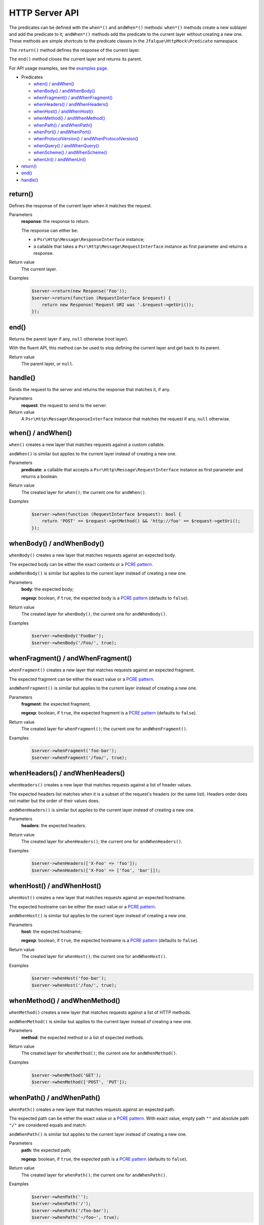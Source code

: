 ===============
HTTP Server API
===============

The predicates can be defined with the ``when*()`` and ``andWhen*()`` methods: ``when*()`` methods create a new sublayer and
add the predicate to it; ``andWhen*()`` methods add the predicate to the current layer without creating a new one. These
methods are simple shortcuts to the predicate classes in the ``Jfalque\HttpMock\Predicate`` namespace.

The ``return()`` method defines the response of the current layer.

The ``end()`` method closes the current layer and returns its parent.

For API usage examples, see the `examples page <examples.rst>`_.

- Predicates

  - `when() / andWhen()`_
  - `whenBody() / andWhenBody()`_
  - `whenFragment() / andWhenFragment()`_
  - `whenHeaders() / andWhenHeaders()`_
  - `whenHost() / andWhenHost()`_
  - `whenMethod() / andWhenMethod()`_
  - `whenPath() / andWhenPath()`_
  - `whenPort() / andWhenPort()`_
  - `whenProtocolVersion() / andWhenProtocolVersion()`_
  - `whenQuery() / andWhenQuery()`_
  - `whenScheme() / andWhenScheme()`_
  - `whenUri() / andWhenUri()`_

- `return()`_
- `end()`_
- `handle()`_

return()
========

Defines the response of the current layer when it matches the request.

Parameters
  **response**: the response to return.

  The response can either be:

  - a ``Psr\Http\Message\ResponseInterface`` instance;
  - a callable that takes a ``Psr\Http\Message\RequestInterface`` instance as first parameter and returns a response.

Return value
  The current layer.

Examples
  .. code-block:: php

     $server->return(new Response('Foo'));
     $server->return(function (RequestInterface $request) {
         return new Response('Request URI was '.$request->getUri());
     });

end()
=====

Returns the parent layer if any, ``null`` otherwise (root layer).

With the fluent API, this method can be used to stop defining the current layer and get back to its parent.

Return value
  The parent layer, or ``null``.

handle()
========

Sends the request to the server and returns the response that matches it, if any.

Parameters
  **request**: the request to send to the server.

Return value
  A ``Psr\Http\Message\ResponseInterface`` instance that matches the request if any, ``null`` otherwise.

when() / andWhen()
==================

``when()`` creates a new layer that matches requests against a custom callable.

``andWhen()`` is similar but applies to the current layer instead of creating a new one.

Parameters
  **predicate**: a callable that accepts a ``Psr\Http\Message\RequestInterface`` instance as first parameter and returns
  a boolean.

Return value
  The created layer for ``when()``; the current one for ``andWhen()``.

Examples
  .. code-block:: php

     $server->when(function (RequestInterface $request): bool {
         return 'POST' == $request->getMethod() && 'http://foo' == $request->getUri();
     });

whenBody() / andWhenBody()
==========================

``whenBody()`` creates a new layer that matches requests against an expected body.

The expected body can be either the exact contents or a `PCRE pattern`_.

``andWhenBody()`` is similar but applies to the current layer instead of creating a new one.

Parameters
  **body**: the expected body;

  **regexp**: boolean, if ``true``, the expected body is a `PCRE pattern`_ (defaults to ``false``).

Return value
  The created layer for ``whenBody()``; the current one for ``andWhenBody()``.

Examples
  .. code-block:: php

     $server->whenBody('FooBar');
     $server->whenBody('/Foo/', true);

whenFragment() / andWhenFragment()
==================================

``whenFragment()`` creates a new layer that matches requests against an expected fragment.

The expected fragment can be either the exact value or a `PCRE pattern`_.

``andWhenFragment()`` is similar but applies to the current layer instead of creating a new one.

Parameters
  **fragment**: the expected fragment;

  **regexp**: boolean, if ``true``, the expected fragment is a `PCRE pattern`_ (defaults to ``false``).

Return value
  The created layer for ``whenFragment()``; the current one for ``andWhenFragment()``.

Examples
  .. code-block:: php

     $server->whenFragment('foo-bar');
     $server->whenFragment('/foo/', true);

whenHeaders() / andWhenHeaders()
================================

``whenHeaders()`` creates a new layer that matches requests against a list of header values.

The expected headers list matches when it is a subset of the request's headers (or the same list). Headers order does
not matter but the order of their values does.

``andWhenHeaders()`` is similar but applies to the current layer instead of creating a new one.

Parameters
  **headers**: the expected headers.

Return value
  The created layer for ``whenHeaders()``; the current one for ``andWhenHeaders()``.

Examples
  .. code-block:: php

     $server->whenHeaders(['X-Foo' => 'foo']);
     $server->whenHeaders(['X-Foo' => ['foo', 'bar']]);

whenHost() / andWhenHost()
==========================

``whenHost()`` creates a new layer that matches requests against an expected hostname.

The expected hostname can be either the exact value or a `PCRE pattern`_.

``andWhenHost()`` is similar but applies to the current layer instead of creating a new one.

Parameters
  **host**: the expected hostname;

  **regexp**: boolean, if ``true``, the expected hostname is a `PCRE pattern`_ (defaults to ``false``).

Return value
  The created layer for ``whenHost()``; the current one for ``andWhenHost()``.

Examples
  .. code-block:: php

     $server->whenHost('foo-bar');
     $server->whenHost('/foo/', true);

whenMethod() / andWhenMethod()
==============================

``whenMethod()`` creates a new layer that matches requests against a list of HTTP methods.

``andWhenMethod()`` is similar but applies to the current layer instead of creating a new one.

Parameters
  **method**: the expected method or a list of expected methods.

Return value
  The created layer for ``whenMethod()``; the current one for ``andWhenMethod()``.

Examples
  .. code-block:: php

     $server->whenMethod('GET');
     $server->whenMethod(['POST', 'PUT']);

whenPath() / andWhenPath()
==========================

``whenPath()`` creates a new layer that matches requests against an expected path.

The expected path can be either the exact value or a `PCRE pattern`_. With exact value, empty path ``""`` and absolute
path ``"/"`` are considered equals and match.

``andWhenPath()`` is similar but applies to the current layer instead of creating a new one.

Parameters
  **path**: the expected path;

  **regexp**: boolean, if ``true``, the expected path is a `PCRE pattern`_ (defaults to ``false``).

Return value
  The created layer for ``whenPath()``; the current one for ``andWhenPath()``.

Examples
  .. code-block:: php

     $server->whenPath('');
     $server->whenPath('/');
     $server->whenPath('/foo-bar');
     $server->whenPath('~/foo~', true);

whenPort() / andWhenPort()
==========================

``whenPort()`` creates a new layer that matches requests against a list of port numbers.

``andWhenPort()`` is similar but applies to the current layer instead of creating a new one.

Parameters
  **port**: the expected port number or a list of expected port numbers.

Return value
  The created layer for ``whenPort()``; the current one for ``andWhenPort()``.

Examples
  .. code-block:: php

     $server->whenPort(80);
     $server->whenPort([80, 443]);

whenProtocolVersion() / andWhenProtocolVersion()
================================================

``whenProtocolVersion()`` creates a new layer that matches requests against a protocol version.

``andWhenProtocolVersion()`` is similar but applies to the current layer instead of creating a new one.

Parameters
  **version**: the expected version number.

Return value
  The created layer for ``whenProtocolVersion()``; the current one for ``andWhenProtocolVersion()``.

Examples
  .. code-block:: php

     $server->whenProtocolVersion('1.1');
     $server->whenProtocolVersion(1.1);
     $server->whenProtocolVersion(1.0);
     $server->whenProtocolVersion(1);

whenQuery() / andWhenQuery()
============================

``whenQuery()`` creates a new layer that matches requests against an expected query string or a list of query string
parameters.

As a string, the expected query string can be either the exact value or a `PCRE pattern`_.

As an array, the expected parameters list can be either a subset of the request's query string or the exact list. In
both cases, the order of the values matters.

``andWhenQuery()`` is similar but applies to the current layer instead of creating a new one.

Parameters
  **query**: the expected path;

  **regexp**: boolean, if ``true``, the expected path is a `PCRE pattern`_ or an array that contains a subset of the
  query string parameters (defaults to ``false``).

Return value
  The created layer for ``whenQuery()``; the current one for ``andWhenQuery()``.

Examples
  .. code-block:: php

     $server->whenQuery('foo=foo&bar=bar');
     $server->whenQuery('/foo=/', true);
     $server->whenQuery([
         'foo' => 'foo',
         'bar' => 'bar',
     ]);
     $server->whenQuery(['foo' => 'foo'], true);

whenScheme() / andWhenScheme()
==============================

``whenScheme()`` creates a new layer that matches requests against a case-insensitive scheme.

``andWhenScheme()`` is similar but applies to the current layer instead of creating a new one.

Parameters
  **scheme**: the expected scheme.

Return value
  The created layer for ``whenScheme()``; the current one for ``andWhenScheme()``.

Examples
  .. code-block:: php

     $server->whenScheme('https');

whenUri() / andWhenUri()
========================

``whenUri()`` creates a new layer that matches requests against a full URI (scheme, hostname, port number, path, query string and
fragment).

The expected URI can be either the exact value or a `PCRE pattern`_. With exact value, empty path ``""`` and absolute
path ``"/"`` are considered equals and match.

``andWhenUri()`` is similar but applies to the current layer instead of creating a new one.

Parameters
  **uri**: the expected URI;

  **regexp**: boolean, if ``true``, the expected URI is a `PCRE pattern`_ (defaults to ``false``).

Return value
  The created layer for ``whenUri()``; the current one for ``andWhenUri()``.

Examples
  .. code-block:: php

     $server->whenUri('http://foo');
     $server->whenUri('http://foo/');
     $server->whenUri('http://foo?foo=foo#foo');

.. _PCRE Pattern: http://php.net/manual/en/pcre.pattern.php

